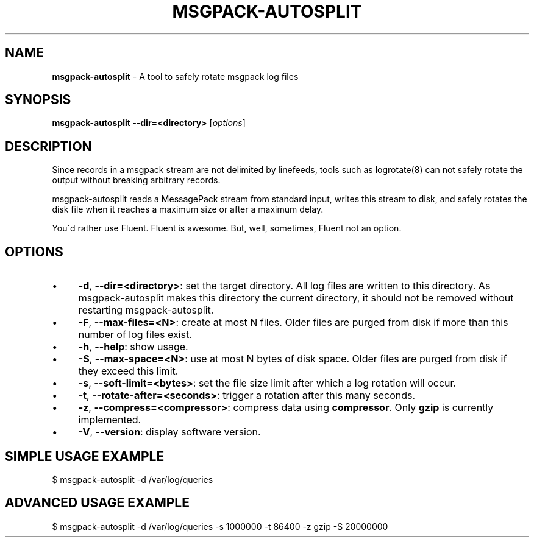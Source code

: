 .\" generated with Ronn/v0.7.3
.\" http://github.com/rtomayko/ronn/tree/0.7.3
.
.TH "MSGPACK\-AUTOSPLIT" "8" "July 2012" "" ""
.
.SH "NAME"
\fBmsgpack\-autosplit\fR \- A tool to safely rotate msgpack log files
.
.SH "SYNOPSIS"
\fBmsgpack\-autosplit\fR \fB\-\-dir=<directory>\fR [\fIoptions\fR]
.
.SH "DESCRIPTION"
Since records in a msgpack stream are not delimited by linefeeds, tools such as logrotate(8) can not safely rotate the output without breaking arbitrary records\.
.
.P
msgpack\-autosplit reads a MessagePack stream from standard input, writes this stream to disk, and safely rotates the disk file when it reaches a maximum size or after a maximum delay\.
.
.P
You\'d rather use Fluent\. Fluent is awesome\. But, well, sometimes, Fluent not an option\.
.
.SH "OPTIONS"
.
.IP "\(bu" 4
\fB\-d\fR, \fB\-\-dir=<directory>\fR: set the target directory.  All log files are written to this directory.  As msgpack\-autosplit makes this directory the current directory, it should not be removed without restarting msgpack\-autosplit\.
.
.IP "\(bu" 4
\fB\-F\fR, \fB\-\-max\-files=<N>\fR: create at most N files.  Older files are purged from disk if more than this number of log files exist.
.
.IP "\(bu" 4
\fB\-h\fR, \fB\-\-help\fR: show usage\.
.
.IP "\(bu" 4
\fB\-S\fR, \fB\-\-max\-space=<N>\fR: use at most N bytes of disk space.  Older files are purged from disk if they exceed this limit.
.
.IP "\(bu" 4
\fB\-s\fR, \fB\-\-soft\-limit=<bytes>\fR: set the file size limit after which a log rotation will occur\.
.
.IP "\(bu" 4
\fB\-t\fR, \fB\-\-rotate\-after=<seconds>\fR: trigger a rotation after this many seconds\.
.
.IP "\(bu" 4
\fB\-z\fR, \fB\-\-compress=<compressor>\fR: compress data using \fBcompressor\fR\. Only \fBgzip\fR is currently implemented\.
.
.IP "\(bu" 4
\fB\-V\fR, \fB\-\-version\fR: display software version\.
.
.IP "" 0
.
.SH "SIMPLE USAGE EXAMPLE"
.
.nf

$ msgpack\-autosplit \-d /var/log/queries
.
.fi
.
.SH "ADVANCED USAGE EXAMPLE"
.
.nf

$ msgpack\-autosplit \-d /var/log/queries \-s 1000000 \-t 86400 \-z gzip -S 20000000
.
.fi

